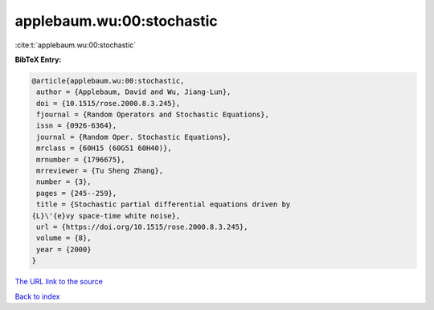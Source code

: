 applebaum.wu:00:stochastic
==========================

:cite:t:`applebaum.wu:00:stochastic`

**BibTeX Entry:**

.. code-block:: bibtex

   @article{applebaum.wu:00:stochastic,
    author = {Applebaum, David and Wu, Jiang-Lun},
    doi = {10.1515/rose.2000.8.3.245},
    fjournal = {Random Operators and Stochastic Equations},
    issn = {0926-6364},
    journal = {Random Oper. Stochastic Equations},
    mrclass = {60H15 (60G51 60H40)},
    mrnumber = {1796675},
    mrreviewer = {Tu Sheng Zhang},
    number = {3},
    pages = {245--259},
    title = {Stochastic partial differential equations driven by
   {L}\'{e}vy space-time white noise},
    url = {https://doi.org/10.1515/rose.2000.8.3.245},
    volume = {8},
    year = {2000}
   }

`The URL link to the source <ttps://doi.org/10.1515/rose.2000.8.3.245}>`__


`Back to index <../By-Cite-Keys.html>`__
